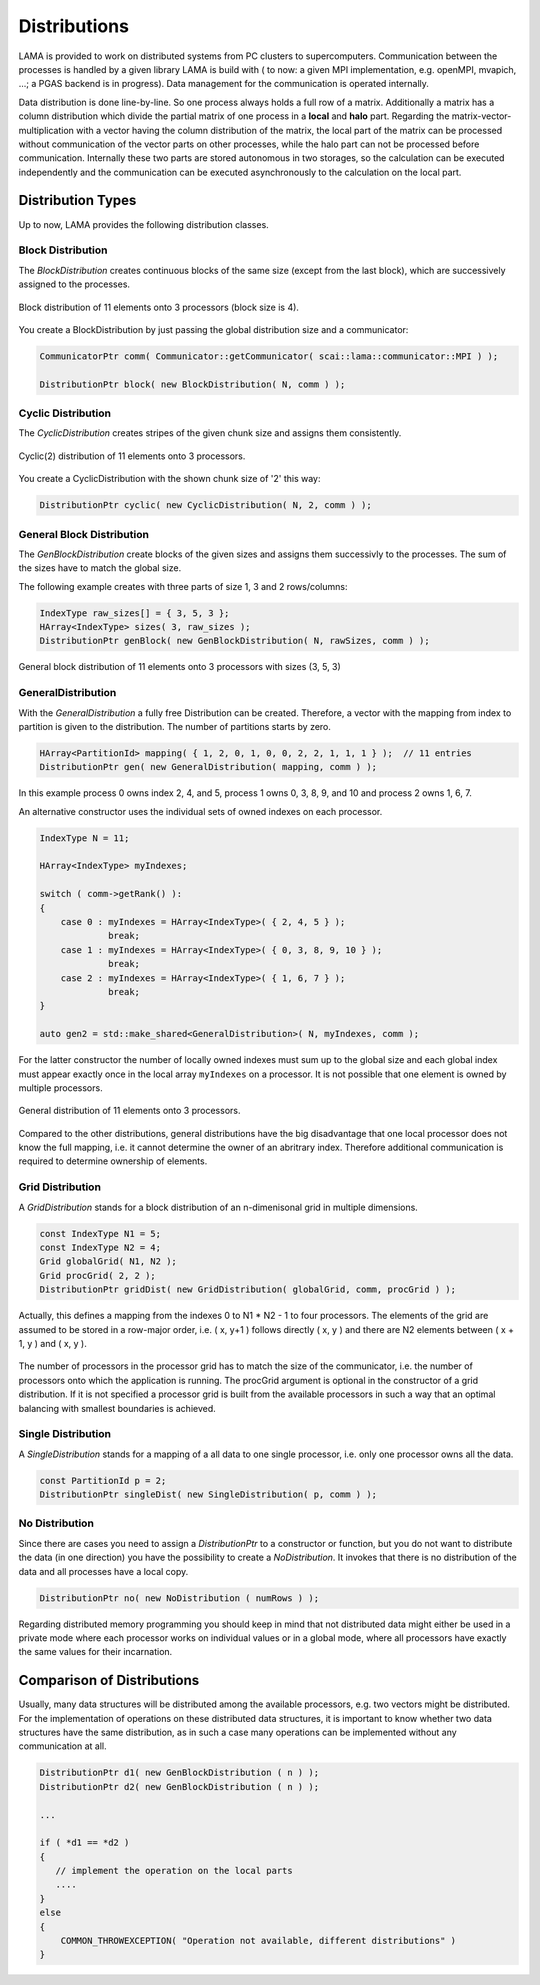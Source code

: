 .. _Distribution:

Distributions
=============

LAMA is provided to work on distributed systems from PC clusters to supercomputers. Communication between the processes
is handled by a given library LAMA is build with ( to now: a given MPI implementation, e.g. openMPI, mvapich, ...; a
PGAS backend is in progress). Data management for the communication is operated internally. 

Data distribution is done line-by-line. So one process always holds a full row of a matrix. Additionally a matrix has a
column distribution which divide the partial matrix of one process in a **local** and **halo** part. Regarding the
matrix-vector-multiplication with a vector having the column distribution of the matrix, the local part of the matrix
can be processed without communication of the vector parts on other processes, while the halo part can not be processed
before communication.
Internally these two parts are stored autonomous in two storages, so the calculation can be executed independently and
the communication can be executed asynchronously to the calculation on the local part. 

.. _dmemo-distributions:

Distribution Types
------------------

Up to now, LAMA provides the following distribution classes.

Block Distribution
^^^^^^^^^^^^^^^^^^

The *BlockDistribution* creates continuous blocks of the same size (except from the last block), which are successively
assigned to the processes.

.. figure:: _images/block_distribution.svg
    :width: 500px
    :align: center
  
    Block distribution of 11 elements onto 3 processors (block size is 4).
    
You create a BlockDistribution by just passing the global distribution size and a communicator:

.. code-block:: c++

   CommunicatorPtr comm( Communicator::getCommunicator( scai::lama::communicator::MPI ) );
   
   DistributionPtr block( new BlockDistribution( N, comm ) );

Cyclic Distribution
^^^^^^^^^^^^^^^^^^^

The *CyclicDistribution* creates stripes of the given chunk size and assigns them consistently.

.. figure:: _images/cyclic2_distribution.svg 
    :width: 500px
    :align: center
    :alt: CyclicDistribution

    Cyclic(2) distribution of 11 elements onto 3 processors.

You create a CyclicDistribution with the shown chunk size of '2' this way:
    
.. code-block:: c++

   DistributionPtr cyclic( new CyclicDistribution( N, 2, comm ) );

General Block Distribution
^^^^^^^^^^^^^^^^^^^^^^^^^^

The *GenBlockDistribution* create blocks of the given sizes and assigns them successivly to the processes. The sum of
the sizes have to match the global size.

The following example creates with three parts of size 1, 3 and 2 rows/columns:

.. code-block:: c++

   IndexType raw_sizes[] = { 3, 5, 3 };
   HArray<IndexType> sizes( 3, raw_sizes );
   DistributionPtr genBlock( new GenBlockDistribution( N, rawSizes, comm ) );

.. figure:: _images/genblock_distribution.svg 
    :width: 500px
    :align: center
    :alt: GenBlockDistribution

    General block distribution of 11 elements onto 3 processors with sizes (3, 5, 3)

GeneralDistribution
^^^^^^^^^^^^^^^^^^^

With the *GeneralDistribution* a fully free Distribution can be created. Therefore, a vector with the mapping from index to
partition is given to the distribution. The number of partitions starts by zero. 

.. code-block:: c++

   HArray<PartitionId> mapping( { 1, 2, 0, 1, 0, 0, 2, 2, 1, 1, 1 } );  // 11 entries
   DistributionPtr gen( new GeneralDistribution( mapping, comm ) );
   
In this example process 0 owns index 2, 4, and 5, process 1 owns 0, 3, 8, 9, and 10 and 
process 2 owns 1, 6, 7.

An alternative constructor uses the individual sets of owned indexes on each processor.

.. code-block:: c++

    IndexType N = 11;

    HArray<IndexType> myIndexes;

    switch ( comm->getRank() ):
    {
        case 0 : myIndexes = HArray<IndexType>( { 2, 4, 5 } ); 
                 break;
        case 1 : myIndexes = HArray<IndexType>( { 0, 3, 8, 9, 10 } );
                 break;
        case 2 : myIndexes = HArray<IndexType>( { 1, 6, 7 } );
                 break;
    }

    auto gen2 = std::make_shared<GeneralDistribution>( N, myIndexes, comm );

For the latter constructor the number of locally owned indexes must sum up to the global size and
each global index must appear exactly once in the local array ``myIndexes`` on a processor. It is not possible
that one element is owned by multiple processors.

.. figure:: _images/general_distribution.svg 
    :width: 500px
    :align: center
    :alt: GeneralDistribution

    General distribution of 11 elements onto 3 processors.

Compared to the other distributions, general distributions have the big disadvantage that one local processor
does not know the full mapping, i.e. it cannot determine the owner of an abritrary index. Therefore additional
communication is required to determine ownership of elements.

Grid Distribution
^^^^^^^^^^^^^^^^^

A *GridDistribution* stands for a block distribution of an n-dimenisonal grid in multiple dimensions.

.. code-block:: c++

    const IndexType N1 = 5;
    const IndexType N2 = 4;
    Grid globalGrid( N1, N2 );
    Grid procGrid( 2, 2 );
    DistributionPtr gridDist( new GridDistribution( globalGrid, comm, procGrid ) );

Actually, this defines a mapping from the indexes 0 to N1 * N2 - 1 to four processors. The elements of the
grid are assumed to be stored in a row-major order, i.e. ( x, y+1 ) follows directly ( x, y ) and 
there are N2 elements between ( x + 1, y ) and ( x, y ).

.. figure:: _images/grid_distribution.svg 
    :width: 700px
    :align: center
    :alt: GridDistribution

The number of processors in the processor grid has to match the size of the communicator, i.e. the number
of processors onto which the application is running. The procGrid argument is optional in the constructor
of a grid distribution. If it is not specified a processor grid is built from the available processors
in such a way that an optimal balancing with smallest boundaries is achieved.

Single Distribution
^^^^^^^^^^^^^^^^^^^

A *SingleDistribution* stands for a mapping of a all data to one single processor, i.e. only one
processor owns all the data.
    
.. code-block:: c++

    const PartitionId p = 2;
    DistributionPtr singleDist( new SingleDistribution( p, comm ) );

No Distribution
^^^^^^^^^^^^^^^

Since there are cases you need to assign a *DistributionPtr* to a constructor or function, but you do not want to
distribute the data (in one direction) you have the possibility to create a *NoDistribution*. It invokes that there is
no distribution of the data and all processes have a local copy.

.. code-block:: c++

   DistributionPtr no( new NoDistribution ( numRows ) );

Regarding distributed memory programming you should keep in mind that not distributed data might either be used
in a private mode where each processor works on individual values or in a global mode, where all processors
have exactly the same values for their incarnation.

Comparison of Distributions
---------------------------

Usually, many data structures will be distributed among the available processors, e.g. two vectors might be distributed.
For the implementation of operations on these distributed data structures, it is important to know whether two data
structures have the same distribution, as in such a case many operations can be implemented without any 
communication at all.

.. code-block:: c++

   DistributionPtr d1( new GenBlockDistribution ( n ) );
   DistributionPtr d2( new GenBlockDistribution ( n ) );

   ...

   if ( *d1 == *d2 )
   {
      // implement the operation on the local parts
      ....
   } 
   else
   {
       COMMON_THROWEXCEPTION( "Operation not available, different distributions" )
   }
